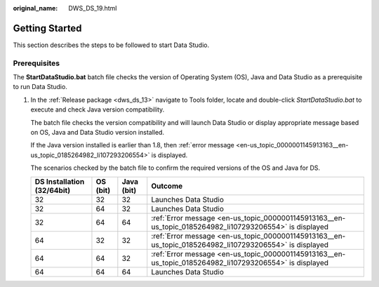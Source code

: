 :original_name: DWS_DS_19.html

.. _DWS_DS_19:

Getting Started
===============

This section describes the steps to be followed to start Data Studio.

Prerequisites
-------------

The **StartDataStudio.bat** batch file checks the version of Operating System (OS), Java and Data Studio as a prerequisite to run Data Studio.

#. In the :ref:`Release package <dws_ds_13>` navigate to Tools folder, locate and double-click *StartDataStudio.bat* to execute and check Java version compatibility.

   The batch file checks the version compatibility and will launch Data Studio or display appropriate message based on OS, Java and Data Studio version installed.

   If the Java version installed is earlier than 1.8, then :ref:`error message <en-us_topic_0000001145913163__en-us_topic_0185264982_li107293206554>` is displayed.

   The scenarios checked by the batch file to confirm the required versions of the OS and Java for DS.

   +------------------------------------+--------------+----------------+---------------------------------------------------------------------------------------------------------+
   | DS **Installation** **(32/64bit)** | OS **(bit)** | Java **(bit)** | Outcome                                                                                                 |
   +====================================+==============+================+=========================================================================================================+
   | 32                                 | 32           | 32             | Launches Data Studio                                                                                    |
   +------------------------------------+--------------+----------------+---------------------------------------------------------------------------------------------------------+
   | 32                                 | 64           | 32             | Launches Data Studio                                                                                    |
   +------------------------------------+--------------+----------------+---------------------------------------------------------------------------------------------------------+
   | 32                                 | 64           | 64             | :ref:`Error message <en-us_topic_0000001145913163__en-us_topic_0185264982_li107293206554>` is displayed |
   +------------------------------------+--------------+----------------+---------------------------------------------------------------------------------------------------------+
   | 64                                 | 32           | 32             | :ref:`Error message <en-us_topic_0000001145913163__en-us_topic_0185264982_li107293206554>` is displayed |
   +------------------------------------+--------------+----------------+---------------------------------------------------------------------------------------------------------+
   | 64                                 | 64           | 32             | :ref:`Error message <en-us_topic_0000001145913163__en-us_topic_0185264982_li107293206554>` is displayed |
   +------------------------------------+--------------+----------------+---------------------------------------------------------------------------------------------------------+
   | 64                                 | 64           | 64             | Launches Data Studio                                                                                    |
   +------------------------------------+--------------+----------------+---------------------------------------------------------------------------------------------------------+
